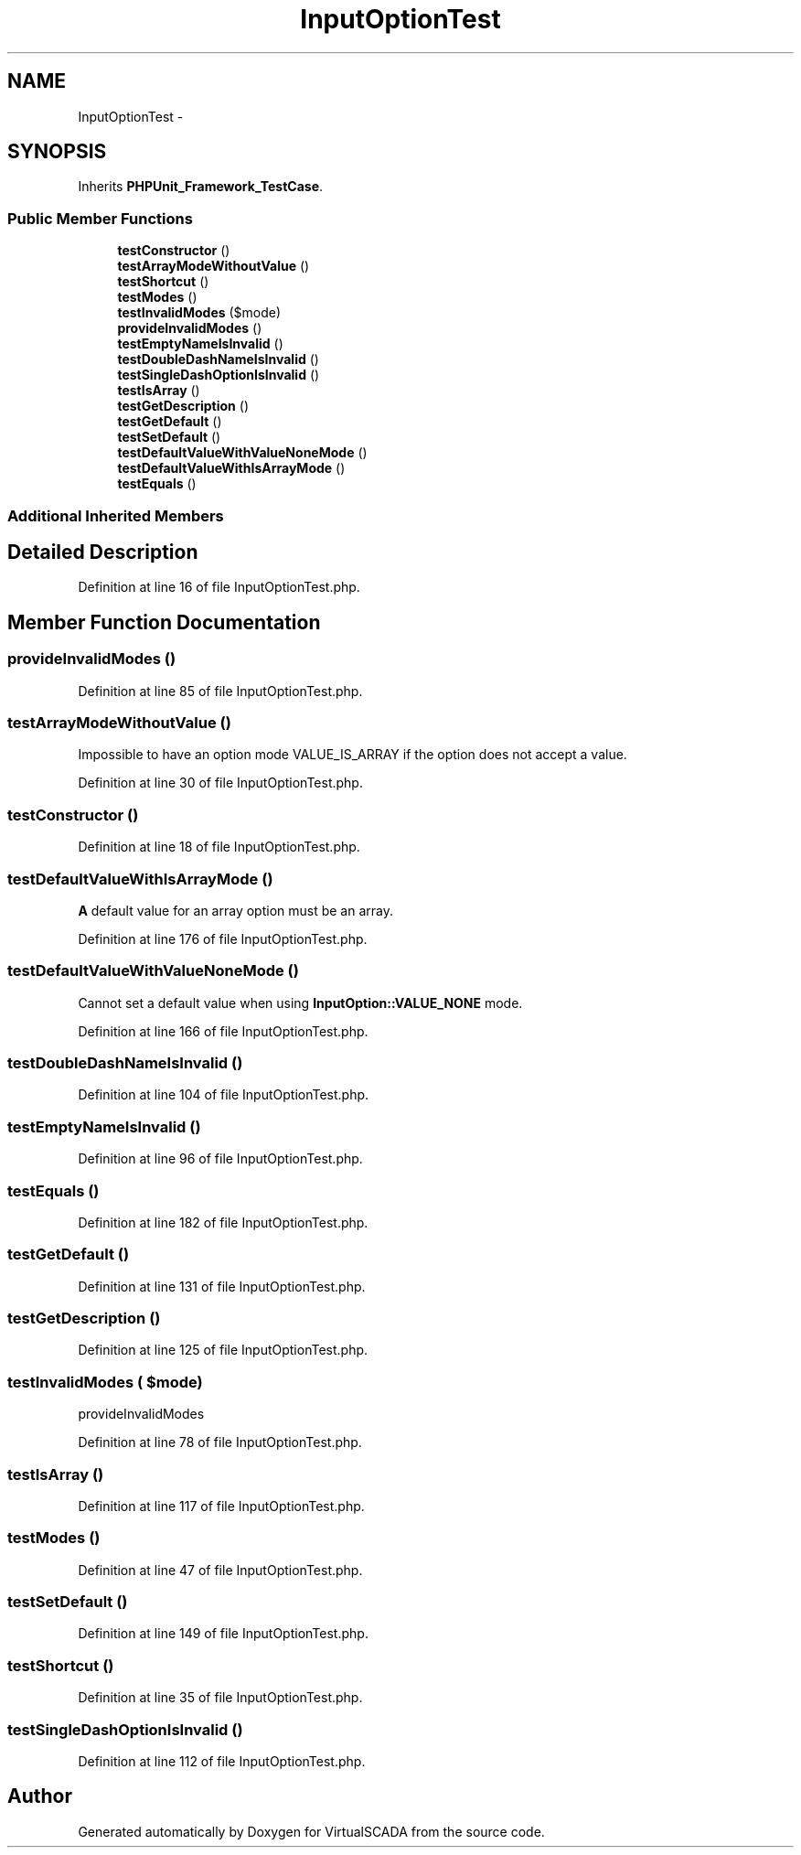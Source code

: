 .TH "InputOptionTest" 3 "Tue Apr 14 2015" "Version 1.0" "VirtualSCADA" \" -*- nroff -*-
.ad l
.nh
.SH NAME
InputOptionTest \- 
.SH SYNOPSIS
.br
.PP
.PP
Inherits \fBPHPUnit_Framework_TestCase\fP\&.
.SS "Public Member Functions"

.in +1c
.ti -1c
.RI "\fBtestConstructor\fP ()"
.br
.ti -1c
.RI "\fBtestArrayModeWithoutValue\fP ()"
.br
.ti -1c
.RI "\fBtestShortcut\fP ()"
.br
.ti -1c
.RI "\fBtestModes\fP ()"
.br
.ti -1c
.RI "\fBtestInvalidModes\fP ($mode)"
.br
.ti -1c
.RI "\fBprovideInvalidModes\fP ()"
.br
.ti -1c
.RI "\fBtestEmptyNameIsInvalid\fP ()"
.br
.ti -1c
.RI "\fBtestDoubleDashNameIsInvalid\fP ()"
.br
.ti -1c
.RI "\fBtestSingleDashOptionIsInvalid\fP ()"
.br
.ti -1c
.RI "\fBtestIsArray\fP ()"
.br
.ti -1c
.RI "\fBtestGetDescription\fP ()"
.br
.ti -1c
.RI "\fBtestGetDefault\fP ()"
.br
.ti -1c
.RI "\fBtestSetDefault\fP ()"
.br
.ti -1c
.RI "\fBtestDefaultValueWithValueNoneMode\fP ()"
.br
.ti -1c
.RI "\fBtestDefaultValueWithIsArrayMode\fP ()"
.br
.ti -1c
.RI "\fBtestEquals\fP ()"
.br
.in -1c
.SS "Additional Inherited Members"
.SH "Detailed Description"
.PP 
Definition at line 16 of file InputOptionTest\&.php\&.
.SH "Member Function Documentation"
.PP 
.SS "provideInvalidModes ()"

.PP
Definition at line 85 of file InputOptionTest\&.php\&.
.SS "testArrayModeWithoutValue ()"
Impossible to have an option mode VALUE_IS_ARRAY if the option does not accept a value\&. 
.PP
Definition at line 30 of file InputOptionTest\&.php\&.
.SS "testConstructor ()"

.PP
Definition at line 18 of file InputOptionTest\&.php\&.
.SS "testDefaultValueWithIsArrayMode ()"
\fBA\fP default value for an array option must be an array\&. 
.PP
Definition at line 176 of file InputOptionTest\&.php\&.
.SS "testDefaultValueWithValueNoneMode ()"
Cannot set a default value when using \fBInputOption::VALUE_NONE\fP mode\&. 
.PP
Definition at line 166 of file InputOptionTest\&.php\&.
.SS "testDoubleDashNameIsInvalid ()"

.PP
Definition at line 104 of file InputOptionTest\&.php\&.
.SS "testEmptyNameIsInvalid ()"

.PP
Definition at line 96 of file InputOptionTest\&.php\&.
.SS "testEquals ()"

.PP
Definition at line 182 of file InputOptionTest\&.php\&.
.SS "testGetDefault ()"

.PP
Definition at line 131 of file InputOptionTest\&.php\&.
.SS "testGetDescription ()"

.PP
Definition at line 125 of file InputOptionTest\&.php\&.
.SS "testInvalidModes ( $mode)"
provideInvalidModes 
.PP
Definition at line 78 of file InputOptionTest\&.php\&.
.SS "testIsArray ()"

.PP
Definition at line 117 of file InputOptionTest\&.php\&.
.SS "testModes ()"

.PP
Definition at line 47 of file InputOptionTest\&.php\&.
.SS "testSetDefault ()"

.PP
Definition at line 149 of file InputOptionTest\&.php\&.
.SS "testShortcut ()"

.PP
Definition at line 35 of file InputOptionTest\&.php\&.
.SS "testSingleDashOptionIsInvalid ()"

.PP
Definition at line 112 of file InputOptionTest\&.php\&.

.SH "Author"
.PP 
Generated automatically by Doxygen for VirtualSCADA from the source code\&.
